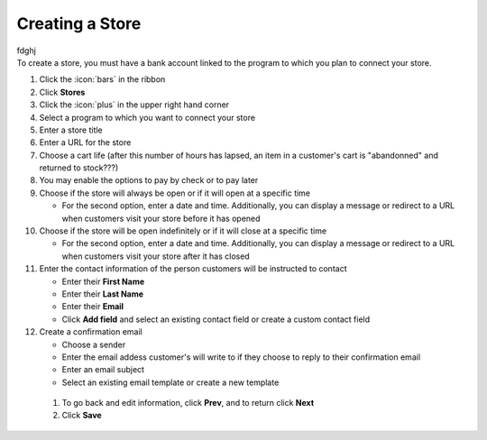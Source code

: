 Creating a Store
================

| fdghj
| To create a store, you must have a bank account linked to the program to which you plan to connect your store.

#. Click the :icon:`bars` in the ribbon
#. Click **Stores**
#. Click the :icon:`plus` in the upper right hand corner
#. Select a program to which you want to connect your store
#. Enter a store title
#. Enter a URL for the store
#. Choose a cart life (after this number of hours has lapsed, an item in a customer's cart is "abandonned" and returned to stock???)
#. You may enable the options to pay by check or to pay later
#. Choose if the store will always be open or if it will open at a specific time

   * For the second option, enter a date and time. Additionally, you can display a message or redirect to a URL when customers visit your store before it has opened
#. Choose if the store will be open indefinitely or if it will close at a specific time

   * For the second option, enter a date and time. Additionally, you can display a message or redirect to a URL when customers visit your store after it has closed
#. Enter the contact information of the person customers will be instructed to contact

   * Enter their **First Name**
   * Enter their **Last Name**
   * Enter their **Email**
   * Click **Add field** and select an existing contact field or create a custom contact field
#. Create a confirmation email

   * Choose a sender
   * Enter the email addess customer's will write to if they choose to reply to their confirmation email
   * Enter an email subject
   * Select an existing email template or create a new template
  #. To go back and edit information, click **Prev**, and to return click **Next**
  #. Click **Save**
